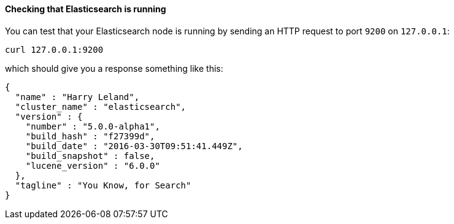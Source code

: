==== Checking that Elasticsearch is running

You can test that your Elasticsearch node is running by sending an HTTP
request to port `9200` on `127.0.0.1`:

[source,sh]
--------------------------------------------
curl 127.0.0.1:9200
--------------------------------------------

which should give you a response something like this:

[source,js]
--------------------------------------------
{
  "name" : "Harry Leland",
  "cluster_name" : "elasticsearch",
  "version" : {
    "number" : "5.0.0-alpha1",
    "build_hash" : "f27399d",
    "build_date" : "2016-03-30T09:51:41.449Z",
    "build_snapshot" : false,
    "lucene_version" : "6.0.0"
  },
  "tagline" : "You Know, for Search"
}
--------------------------------------------


